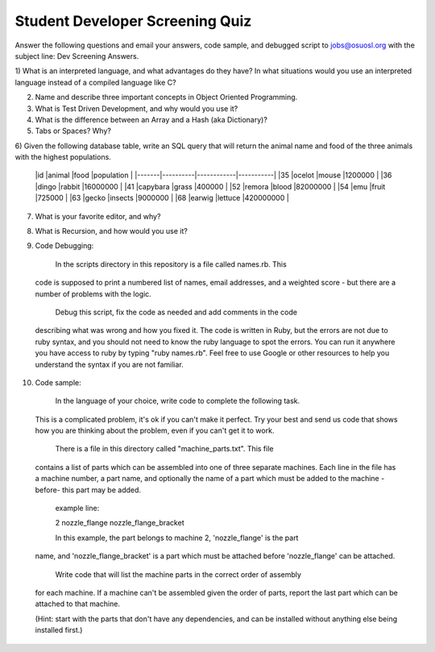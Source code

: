 Student Developer Screening Quiz
================================

Answer the following questions and email your answers, code sample, and debugged
script to jobs@osuosl.org with the subject line: Dev Screening Answers.


1) What is an interpreted language, and what advantages do they have? In what
situations would you use an interpreted language instead of a compiled language
like C?


2) Name and describe three important concepts in Object Oriented Programming.


3) What is Test Driven Development, and why would you use it?


4) What is the difference between an Array and a Hash (aka Dictionary)?


5) Tabs or Spaces? Why?


6) Given the following database table, write an SQL query that will return the
animal name and food of the three animals with the highest populations.

	|id     |animal    |food        |population |
	|-------|----------|------------|-----------|
	|35     |ocelot    |mouse       |1200000    |
	|36     |dingo     |rabbit      |16000000   |
	|41     |capybara  |grass       |400000     |
	|52     |remora    |blood       |82000000   |
	|54     |emu       |fruit       |725000     |
	|63     |gecko     |insects     |9000000    |
	|68     |earwig    |lettuce     |420000000  |


7) What is your favorite editor, and why?


8) What is Recursion, and how would you use it?


9) Code Debugging:

	In the scripts directory in this repository is a file called names.rb. This
  code is supposed to print a numbered list of names, email addresses, and a
  weighted score - but there are a number of problems with the logic.

	Debug this script, fix the code as needed and add comments in the code
  describing what was wrong and how you fixed it. The code is written in Ruby,
  but the errors are not due to ruby syntax, and you should not need to know the
  ruby language to spot the errors. You can run it anywhere you have access to
  ruby by typing "ruby names.rb". Feel free to use Google or other resources to
  help you understand the syntax if you are not familiar.


10) Code sample:

	In the language of your choice, write code to complete the following task.
  This is a complicated problem, it's ok if you can't make it perfect. Try your
  best and send us code that shows how you are thinking about the problem, even
  if you can't get it to work.

	There is a file in this directory called "machine_parts.txt". This file
  contains a list of parts which can be assembled into one of three separate
  machines. Each line in the file has a machine number, a part name, and
  optionally the name of a part which must be added to the machine -before- this
  part may be added.

	example line:

	2 nozzle_flange nozzle_flange_bracket

	In this example, the part belongs to machine 2, 'nozzle_flange' is the part
  name, and 'nozzle_flange_bracket' is a part which must be attached before
  'nozzle_flange' can be attached.

	Write code that will list the machine parts in the correct order of assembly
  for each machine. If a machine can't be assembled given the order of parts,
  report the last part which can be attached to that machine.

  (Hint: start with the parts that don't have any dependencies, and can be
  installed without anything else being installed first.)
